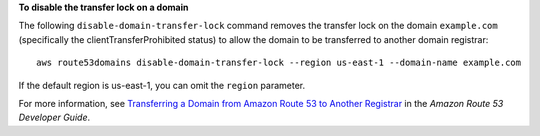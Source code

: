 **To disable the transfer lock on a domain**

The following ``disable-domain-transfer-lock`` command  removes the transfer lock on the domain ``example.com`` (specifically the clientTransferProhibited status) to allow the domain to be transferred to another domain registrar::

  aws route53domains disable-domain-transfer-lock --region us-east-1 --domain-name example.com
  
If the default region is us-east-1, you can omit the ``region`` parameter.

For more information, see `Transferring a Domain from Amazon Route 53 to Another Registrar`_ in the *Amazon Route 53 Developer Guide*.

.. _`Transferring a Domain from Amazon Route 53 to Another Registrar`: http://docs.aws.amazon.com/Route53/latest/DeveloperGuide/domain-transfer-from-route-53.html
